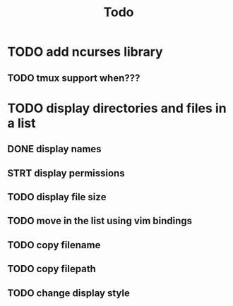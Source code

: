 #+title: Todo

* TODO add ncurses library
** TODO  tmux support when???
* TODO display directories and files in a list
** DONE display names
** STRT display permissions
** TODO display file size
** TODO move in the list using vim bindings
** TODO copy filename
** TODO copy filepath
** TODO change display style
